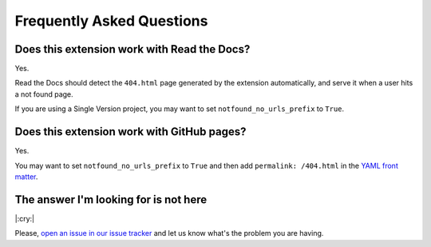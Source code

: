 Frequently Asked Questions
==========================

Does this extension work with Read the Docs?
--------------------------------------------

Yes.

Read the Docs should detect the ``404.html`` page generated by the extension automatically,
and serve it when a user hits a not found page.

If you are using a Single Version project, you may want to set ``notfound_no_urls_prefix`` to ``True``.


Does this extension work with GitHub pages?
-------------------------------------------

Yes.

You may want to set ``notfound_no_urls_prefix`` to ``True`` and then add ``permalink: /404.html`` in the `YAML front matter`_.

.. _YAML front matter: http://jekyllrb.com/docs/frontmatter/


The answer I'm looking for is not here
--------------------------------------

|:cry:|

Please, `open an issue in our issue tracker`_ and let us know what's the problem you are having.

.. _open an issue in our issue tracker: https://github.com/rtfd/sphinx-notfound-page/issues/new
